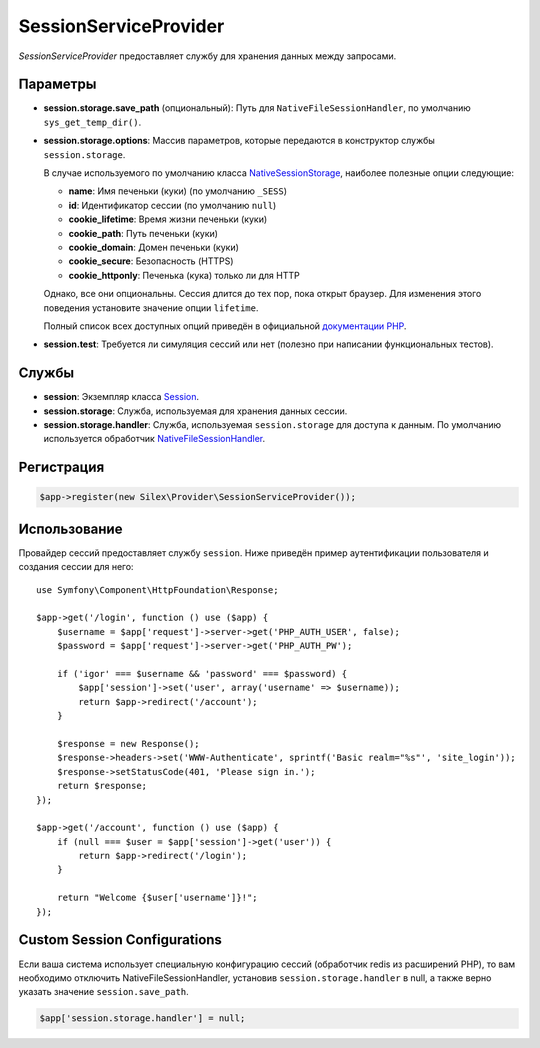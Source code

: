 SessionServiceProvider
======================

*SessionServiceProvider* предоставляет службу для хранения данных между запросами.

Параметры
---------

* **session.storage.save_path** (опциональный): Путь для ``NativeFileSessionHandler``, по умолчанию ``sys_get_temp_dir()``.

* **session.storage.options**: Массив параметров, которые передаются в конструктор службы ``session.storage``.

  В случае используемого по умолчанию класса `NativeSessionStorage
  <http://api.symfony.com/master/Symfony/Component/HttpFoundation/Session/Storage/NativeSessionStorage.html>`_,
  наиболее полезные опции следующие:

  * **name**: Имя печеньки (куки) (по умолчанию ``_SESS``)
  * **id**: Идентификатор сессии (по умолчанию ``null``)
  * **cookie_lifetime**: Время жизни печеньки (куки)
  * **cookie_path**: Путь печеньки (куки)
  * **cookie_domain**: Домен печеньки (куки)
  * **cookie_secure**: Безопасность (HTTPS)
  * **cookie_httponly**: Печенька (кука) только ли для HTTP

  Однако, все они опциональны. Сессия длится до тех пор, пока открыт браузер.
  Для изменения этого поведения установите значение опции ``lifetime``.

  Полный список всех доступных опций приведён в официальной `документации PHP  <http://php.net/session.configuration>`_.

* **session.test**: Требуется ли симуляция сессий или нет (полезно при написании функциональных тестов).

Службы
------

* **session**: Экземпляр класса `Session
  <http://api.symfony.com/master/Symfony/Component/HttpFoundation/Session/Session.html>`_.

* **session.storage**: Служба, используемая для хранения данных сессии.

* **session.storage.handler**: Служба, используемая ``session.storage`` для доступа к данным.
  По умолчанию используется обработчик `NativeFileSessionHandler
  <http://api.symfony.com/master/Symfony/Component/HttpFoundation/Session/Storage/Handler/NativeFileSessionHandler.html>`_.

Регистрация
-----------

.. code-block:: php

    $app->register(new Silex\Provider\SessionServiceProvider());

Использование
-------------

Провайдер сессий предоставляет службу ``session``. Ниже приведён пример аутентификации пользователя и создания сессии для него::

    use Symfony\Component\HttpFoundation\Response;

    $app->get('/login', function () use ($app) {
        $username = $app['request']->server->get('PHP_AUTH_USER', false);
        $password = $app['request']->server->get('PHP_AUTH_PW');

        if ('igor' === $username && 'password' === $password) {
            $app['session']->set('user', array('username' => $username));
            return $app->redirect('/account');
        }

        $response = new Response();
        $response->headers->set('WWW-Authenticate', sprintf('Basic realm="%s"', 'site_login'));
        $response->setStatusCode(401, 'Please sign in.');
        return $response;
    });

    $app->get('/account', function () use ($app) {
        if (null === $user = $app['session']->get('user')) {
            return $app->redirect('/login');
        }

        return "Welcome {$user['username']}!";
    });


Custom Session Configurations
-----------------------------

Если ваша система использует специальную конфигурацию сессий (обработчик redis из расширений PHP),
то вам необходимо отключить NativeFileSessionHandler, установив ``session.storage.handler`` в null,
а также верно указать значение ``session.save_path``.

.. code-block:: php

    $app['session.storage.handler'] = null;

